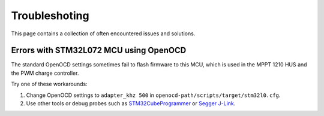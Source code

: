 Troubleshoting
==============

This page contains a collection of often encountered issues and solutions.

Errors with STM32L072 MCU using OpenOCD
---------------------------------------

The standard OpenOCD settings sometimes fail to flash firmware to this MCU, which is used in the
MPPT 1210 HUS and the PWM charge controller.

Try one of these workarounds:

1. Change OpenOCD settings to ``adapter_khz 500`` in ``openocd-path/scripts/target/stm32l0.cfg``.

2. Use other tools or debug probes such as `STM32CubeProgrammer`_ or `Segger J-Link`_.

.. _STM32CubeProgrammer: https://www.st.com/en/development-tools/stm32cubeprog.html
.. _Segger J-Link: https://www.segger.com/products/debug-probes/j-link/
